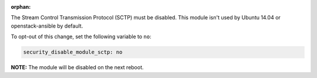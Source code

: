 :orphan:

The Stream Control Transmission Protocol (SCTP) must be disabled. This module
isn't used by Ubuntu 14.04 or openstack-ansible by default.

To opt-out of this change, set the following variable to ``no``:

.. code-block:: yaml

    security_disable_module_sctp: no

**NOTE:** The module will be disabled on the next reboot.
